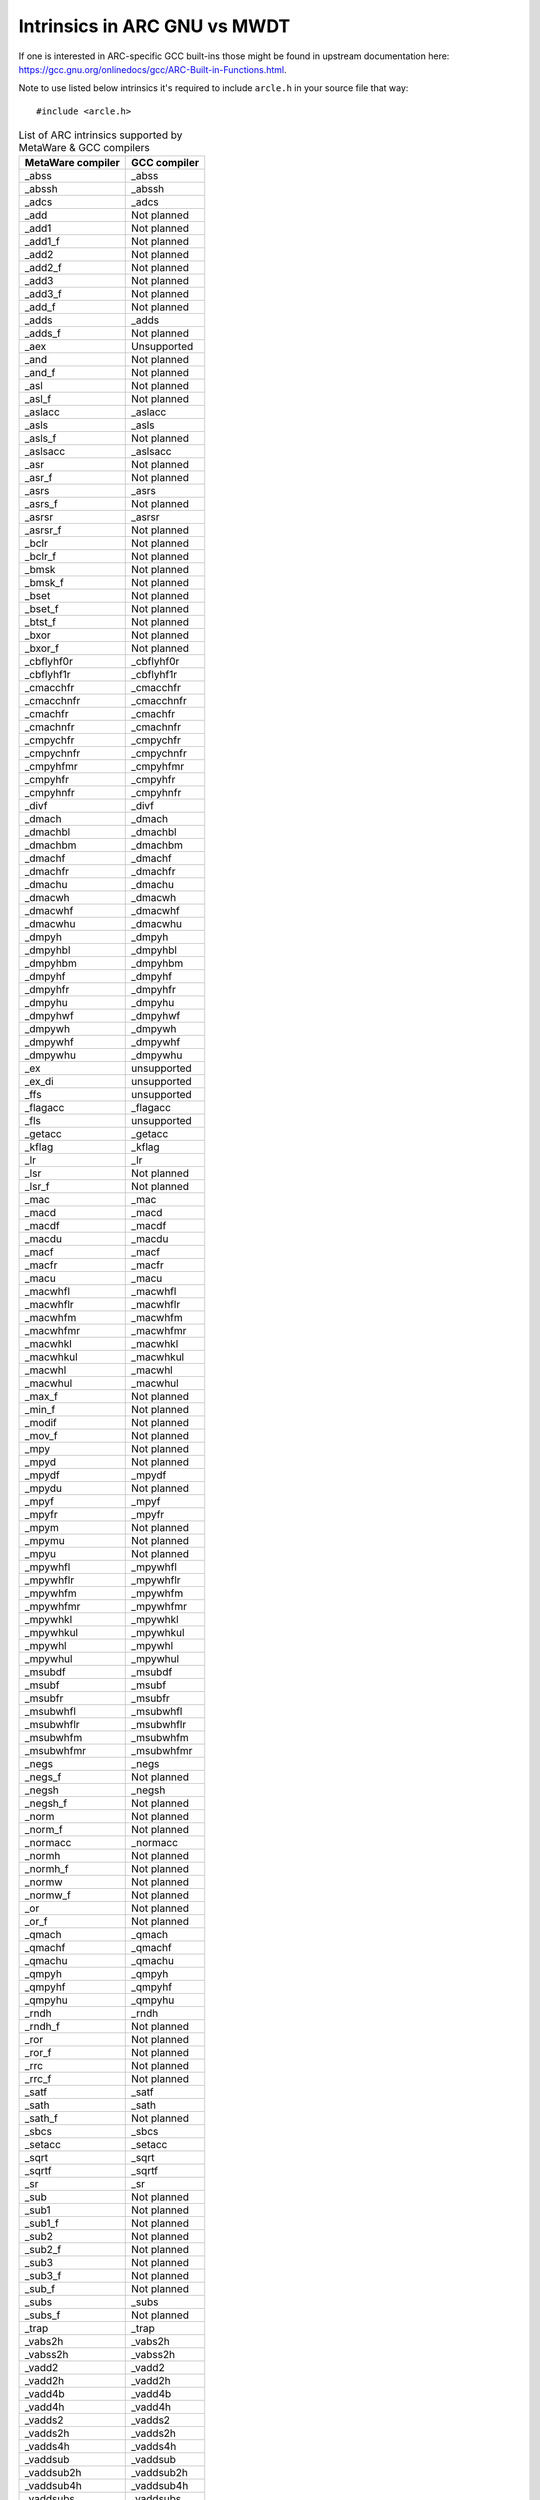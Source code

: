 Intrinsics in ARC GNU vs MWDT
=================================

If one is interested in ARC-specific GCC built-ins those
might be found in upstream documentation here:
`<https://gcc.gnu.org/onlinedocs/gcc/ARC-Built-in-Functions.html>`_.

Note to use listed below intrinsics it's required to include
``arcle.h`` in your source file that way::
   #include <arcle.h>

.. table:: List of ARC intrinsics supported by MetaWare & GCC compilers
   :widths: auto

   =================== ==============
    MetaWare compiler   GCC compiler
   =================== ==============
   _abss               _abss
   _abssh              _abssh
   _adcs               _adcs
   _add                Not planned
   _add1               Not planned
   _add1_f             Not planned
   _add2               Not planned
   _add2_f             Not planned
   _add3               Not planned
   _add3_f             Not planned
   _add_f              Not planned
   _adds               _adds
   _adds_f             Not planned
   _aex                Unsupported
   _and                Not planned
   _and_f              Not planned
   _asl                Not planned
   _asl_f              Not planned
   _aslacc             _aslacc
   _asls               _asls
   _asls_f             Not planned
   _aslsacc            _aslsacc
   _asr                Not planned
   _asr_f              Not planned
   _asrs               _asrs
   _asrs_f             Not planned
   _asrsr              _asrsr
   _asrsr_f            Not planned
   _bclr               Not planned
   _bclr_f             Not planned
   _bmsk               Not planned
   _bmsk_f             Not planned
   _bset               Not planned
   _bset_f             Not planned
   _btst_f             Not planned
   _bxor               Not planned
   _bxor_f             Not planned
   _cbflyhf0r          _cbflyhf0r
   _cbflyhf1r          _cbflyhf1r
   _cmacchfr           _cmacchfr
   _cmacchnfr          _cmacchnfr
   _cmachfr            _cmachfr
   _cmachnfr           _cmachnfr
   _cmpychfr           _cmpychfr
   _cmpychnfr          _cmpychnfr
   _cmpyhfmr           _cmpyhfmr
   _cmpyhfr            _cmpyhfr
   _cmpyhnfr           _cmpyhnfr
   _divf               _divf
   _dmach              _dmach
   _dmachbl            _dmachbl
   _dmachbm            _dmachbm
   _dmachf             _dmachf
   _dmachfr            _dmachfr
   _dmachu             _dmachu
   _dmacwh             _dmacwh
   _dmacwhf            _dmacwhf
   _dmacwhu            _dmacwhu
   _dmpyh              _dmpyh
   _dmpyhbl            _dmpyhbl
   _dmpyhbm            _dmpyhbm
   _dmpyhf             _dmpyhf
   _dmpyhfr            _dmpyhfr
   _dmpyhu             _dmpyhu
   _dmpyhwf            _dmpyhwf
   _dmpywh             _dmpywh
   _dmpywhf            _dmpywhf
   _dmpywhu            _dmpywhu
   _ex                 unsupported
   _ex_di              unsupported
   _ffs                unsupported
   _flagacc            _flagacc
   _fls                unsupported
   _getacc             _getacc
   _kflag              _kflag
   _lr                 _lr
   _lsr                Not planned
   _lsr_f              Not planned
   _mac                _mac
   _macd               _macd
   _macdf              _macdf
   _macdu              _macdu
   _macf               _macf
   _macfr              _macfr
   _macu               _macu
   _macwhfl            _macwhfl
   _macwhflr           _macwhflr
   _macwhfm            _macwhfm
   _macwhfmr           _macwhfmr
   _macwhkl            _macwhkl
   _macwhkul           _macwhkul
   _macwhl             _macwhl
   _macwhul            _macwhul
   _max_f              Not planned
   _min_f              Not planned
   _modif              Not planned
   _mov_f              Not planned
   _mpy                Not planned
   _mpyd               Not planned
   _mpydf              _mpydf
   _mpydu              Not planned
   _mpyf               _mpyf
   _mpyfr              _mpyfr
   _mpym               Not planned
   _mpymu              Not planned
   _mpyu               Not planned
   _mpywhfl            _mpywhfl
   _mpywhflr           _mpywhflr
   _mpywhfm            _mpywhfm
   _mpywhfmr           _mpywhfmr
   _mpywhkl            _mpywhkl
   _mpywhkul           _mpywhkul
   _mpywhl             _mpywhl
   _mpywhul            _mpywhul
   _msubdf             _msubdf
   _msubf              _msubf
   _msubfr             _msubfr
   _msubwhfl           _msubwhfl
   _msubwhflr          _msubwhflr
   _msubwhfm           _msubwhfm
   _msubwhfmr          _msubwhfmr
   _negs               _negs
   _negs_f             Not planned
   _negsh              _negsh
   _negsh_f            Not planned
   _norm               Not planned
   _norm_f             Not planned
   _normacc            _normacc
   _normh              Not planned
   _normh_f            Not planned
   _normw              Not planned
   _normw_f            Not planned
   _or                 Not planned
   _or_f               Not planned
   _qmach              _qmach
   _qmachf             _qmachf
   _qmachu             _qmachu
   _qmpyh              _qmpyh
   _qmpyhf             _qmpyhf
   _qmpyhu             _qmpyhu
   _rndh               _rndh
   _rndh_f             Not planned
   _ror                Not planned
   _ror_f              Not planned
   _rrc                Not planned
   _rrc_f              Not planned
   _satf               _satf
   _sath               _sath
   _sath_f             Not planned
   _sbcs               _sbcs
   _setacc             _setacc
   _sqrt               _sqrt
   _sqrtf              _sqrtf
   _sr                 _sr
   _sub                Not planned
   _sub1               Not planned
   _sub1_f             Not planned
   _sub2               Not planned
   _sub2_f             Not planned
   _sub3               Not planned
   _sub3_f             Not planned
   _sub_f              Not planned
   _subs               _subs
   _subs_f             Not planned
   _trap               _trap
   _vabs2h             _vabs2h
   _vabss2h            _vabss2h
   _vadd2              _vadd2
   _vadd2h             _vadd2h
   _vadd4b             _vadd4b
   _vadd4h             _vadd4h
   _vadds2             _vadds2
   _vadds2h            _vadds2h
   _vadds4h            _vadds4h
   _vaddsub            _vaddsub
   _vaddsub2h          _vaddsub2h
   _vaddsub4h          _vaddsub4h
   _vaddsubs           _vaddsubs
   _vaddsubs2h         _vaddsubs2h
   _vaddsubs4h         _vaddsubs4h
   _valgn2h            _valgn2h
   _vasl2h             _vasl2h
   _vasls2h            _vasls2h
   _vasr2h             _vasr2h
   _vasrs2h            _vasrs2h
   _vasrsr2h           _vasrsr2h
   _vext2bhl           _vext2bhl
   _vext2bhlf          _vext2bhlf
   _vext2bhm           _vext2bhm
   _vext2bhmf          _vext2bhmf
   _vlsr2h             _vlsr2h
   _vmac2h             _vmac2h
   _vmac2hf            _vmac2hf
   _vmac2hfr           _vmac2hfr
   _vmac2hnfr          _vmac2hnfr
   _vmac2hu            _vmac2hu
   _vmax2h             _vmax2h
   _vmin2h             _vmin2h
   _vmpy2h             _vmpy2h
   _vmpy2hf            _vmpy2hf
   _vmpy2hfr           _vmpy2hfr
   _vmpy2hu            _vmpy2hu
   _vmpy2hwf           _vmpy2hwf
   _vmsub2hf           _vmsub2hf
   _vmsub2hfr          _vmsub2hfr
   _vmsub2hnfr         _vmsub2hnfr
   _vneg2h             _vneg2h
   _vnegs2h            _vnegs2h
   _vnorm2h            _vnorm2h
   _vpack2hbl          _vpack2hbl
   _vpack2hblf         _vpack2hblf
   _vpack2hbm          _vpack2hbm
   _vpack2hbmf         _vpack2hbmf
   _vpack2hl           _vpack2hl
   _vpack2hm           _vpack2hm
   _vperm              _vperm
   _vrep2hl            _vrep2hl
   _vrep2hm            _vrep2hm
   _vsext2bhl          _vsext2bhl
   _vsext2bhm          _vsext2bhm
   _vsub2              _vsub2
   _vsub2h             _vsub2h
   _vsub4b             _vsub4b
   _vsub4h             _vsub4h
   _vsubadd            _vsubadd
   _vsubadd2h          _vsubadd2h
   _vsubadd4h          _vsubadd4h
   _vsubadds           _vsubadds
   _vsubadds2h         _vsubadds2h
   _vsubadds4h         _vsubadds4h
   _vsubs2             _vsubs2
   _vsubs2h            _vsubs2h
   _vsubs4h            _vsubs4h
   _wevt               Unsupported
   =================== ==============